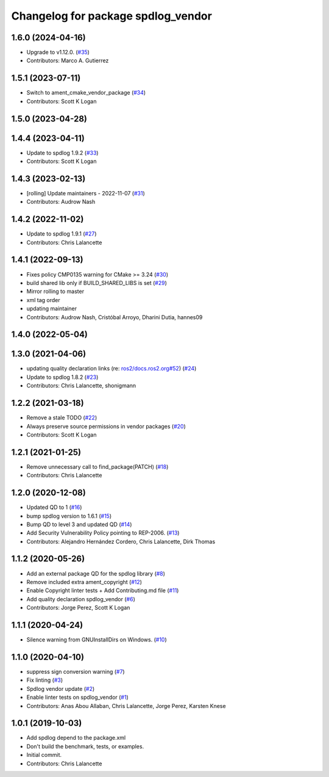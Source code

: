 ^^^^^^^^^^^^^^^^^^^^^^^^^^^^^^^^^^^
Changelog for package spdlog_vendor
^^^^^^^^^^^^^^^^^^^^^^^^^^^^^^^^^^^

1.6.0 (2024-04-16)
------------------
* Upgrade to v1.12.0. (`#35 <https://github.com/ros2/spdlog_vendor/issues/35>`_)
* Contributors: Marco A. Gutierrez

1.5.1 (2023-07-11)
------------------
* Switch to ament_cmake_vendor_package (`#34 <https://github.com/ros2/spdlog_vendor/issues/34>`_)
* Contributors: Scott K Logan

1.5.0 (2023-04-28)
------------------

1.4.4 (2023-04-11)
------------------
* Update to spdlog 1.9.2 (`#33 <https://github.com/ros2/spdlog_vendor/issues/33>`_)
* Contributors: Scott K Logan

1.4.3 (2023-02-13)
------------------
* [rolling] Update maintainers - 2022-11-07 (`#31 <https://github.com/ros2/spdlog_vendor/issues/31>`_)
* Contributors: Audrow Nash

1.4.2 (2022-11-02)
------------------
* Update to spdlog 1.9.1 (`#27 <https://github.com/ros2/spdlog_vendor/issues/27>`_)
* Contributors: Chris Lalancette

1.4.1 (2022-09-13)
------------------
* Fixes policy CMP0135 warning for CMake >= 3.24 (`#30 <https://github.com/ros2/spdlog_vendor/issues/30>`_)
* build shared lib only if BUILD_SHARED_LIBS is set (`#29 <https://github.com/ros2/spdlog_vendor/issues/29>`_)
* Mirror rolling to master
* xml tag order
* updating maintainer
* Contributors: Audrow Nash, Cristóbal Arroyo, Dharini Dutia, hannes09

1.4.0 (2022-05-04)
------------------

1.3.0 (2021-04-06)
------------------
* updating quality declaration links (re: `ros2/docs.ros2.org#52 <https://github.com/ros2/docs.ros2.org/issues/52>`_) (`#24 <https://github.com/ros2/spdlog_vendor/issues/24>`_)
* Update to spdlog 1.8.2 (`#23 <https://github.com/ros2/spdlog_vendor/issues/23>`_)
* Contributors: Chris Lalancette, shonigmann

1.2.2 (2021-03-18)
------------------
* Remove a stale TODO (`#22 <https://github.com/ros2/spdlog_vendor/issues/22>`_)
* Always preserve source permissions in vendor packages (`#20 <https://github.com/ros2/spdlog_vendor/issues/20>`_)
* Contributors: Scott K Logan

1.2.1 (2021-01-25)
------------------
* Remove unnecessary call to find_package(PATCH) (`#18 <https://github.com/ros2/spdlog_vendor/issues/18>`_)
* Contributors: Chris Lalancette

1.2.0 (2020-12-08)
------------------
* Updated QD to 1 (`#16 <https://github.com/ros2/spdlog_vendor/issues/16>`_)
* bump spdlog version to 1.6.1 (`#15 <https://github.com/ros2/spdlog_vendor/issues/15>`_)
* Bump QD to level 3 and updated QD (`#14 <https://github.com/ros2/spdlog_vendor/issues/14>`_)
* Add Security Vulnerability Policy pointing to REP-2006. (`#13 <https://github.com/ros2/spdlog_vendor/issues/13>`_)
* Contributors: Alejandro Hernández Cordero, Chris Lalancette, Dirk Thomas

1.1.2 (2020-05-26)
------------------
* Add an external package QD for the spdlog library (`#8 <https://github.com/ros2/spdlog_vendor/issues/8>`_)
* Remove included extra ament_copyright (`#12 <https://github.com/ros2/spdlog_vendor/issues/12>`_)
* Enable Copyright linter tests + Add Contributing.md file (`#11 <https://github.com/ros2/spdlog_vendor/issues/11>`_)
* Add quality declaration spdlog_vendor (`#6 <https://github.com/ros2/spdlog_vendor/issues/6>`_)
* Contributors: Jorge Perez, Scott K Logan

1.1.1 (2020-04-24)
------------------
* Silence warning from GNUInstallDirs on Windows. (`#10 <https://github.com/ros2/spdlog_vendor/issues/10>`_)

1.1.0 (2020-04-10)
------------------
* suppress sign conversion warning (`#7 <https://github.com/ros2/spdlog_vendor/issues/7>`_)
* Fix linting (`#3 <https://github.com/ros2/spdlog_vendor/issues/3>`_)
* Spdlog vendor update (`#2 <https://github.com/ros2/spdlog_vendor/issues/2>`_)
* Enable linter tests on spdlog_vendor (`#1 <https://github.com/ros2/spdlog_vendor/issues/1>`_)
* Contributors: Anas Abou Allaban, Chris Lalancette, Jorge Perez, Karsten Knese

1.0.1 (2019-10-03)
------------------
* Add spdlog depend to the package.xml
* Don't build the benchmark, tests, or examples.
* Initial commit.
* Contributors: Chris Lalancette
